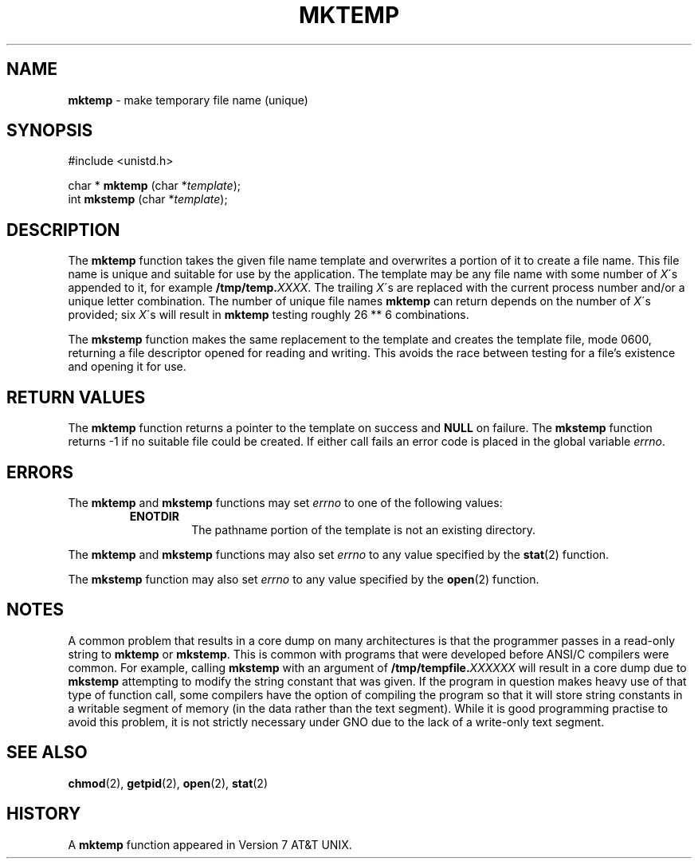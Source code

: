 .\" Copyright (c) 1989, 1991, 1993
.\"	The Regents of the University of California.  All rights reserved.
.\"
.\" Redistribution and use in source and binary forms, with or without
.\" modification, are permitted provided that the following conditions
.\" are met:
.\" 1. Redistributions of source code must retain the above copyright
.\"    notice, this list of conditions and the following disclaimer.
.\" 2. Redistributions in binary form must reproduce the above copyright
.\"    notice, this list of conditions and the following disclaimer in the
.\"    documentation and/or other materials provided with the distribution.
.\" 3. All advertising materials mentioning features or use of this software
.\"    must display the following acknowledgement:
.\"	This product includes software developed by the University of
.\"	California, Berkeley and its contributors.
.\" 4. Neither the name of the University nor the names of its contributors
.\"    may be used to endorse or promote products derived from this software
.\"    without specific prior written permission.
.\"
.\" THIS SOFTWARE IS PROVIDED BY THE REGENTS AND CONTRIBUTORS ``AS IS'' AND
.\" ANY EXPRESS OR IMPLIED WARRANTIES, INCLUDING, BUT NOT LIMITED TO, THE
.\" IMPLIED WARRANTIES OF MERCHANTABILITY AND FITNESS FOR A PARTICULAR PURPOSE
.\" ARE DISCLAIMED.  IN NO EVENT SHALL THE REGENTS OR CONTRIBUTORS BE LIABLE
.\" FOR ANY DIRECT, INDIRECT, INCIDENTAL, SPECIAL, EXEMPLARY, OR CONSEQUENTIAL
.\" DAMAGES (INCLUDING, BUT NOT LIMITED TO, PROCUREMENT OF SUBSTITUTE GOODS
.\" OR SERVICES; LOSS OF USE, DATA, OR PROFITS; OR BUSINESS INTERRUPTION)
.\" HOWEVER CAUSED AND ON ANY THEORY OF LIABILITY, WHETHER IN CONTRACT, STRICT
.\" LIABILITY, OR TORT (INCLUDING NEGLIGENCE OR OTHERWISE) ARISING IN ANY WAY
.\" OUT OF THE USE OF THIS SOFTWARE, EVEN IF ADVISED OF THE POSSIBILITY OF
.\" SUCH DAMAGE.
.\"
.\"     @(#)mktemp.3	8.1 (Berkeley) 6/4/93
.\"
.TH MKTEMP 3 "27 January 1997" GNO "Library Routines"
.SH NAME
.BR mktemp
\- make temporary file name (unique)
.SH SYNOPSIS
#include <unistd.h>
.sp 1
char *
\fBmktemp\fR (char *\fItemplate\fR);
.br
int
\fBmkstemp\fR (char *\fItemplate\fR);
.SH DESCRIPTION
The
.BR mktemp 
function
takes the given file name template and overwrites a portion of it
to create a file name.
This file name is unique and suitable for use
by the application.
The template may be any file name with some number of
.IR X \'s
appended
to it, for example \fB/tmp/temp.\fIXXXX\fR.
The trailing
.IR X \'s
are replaced with the current process number and/or a
unique letter combination.
The number of unique file names
.BR mktemp 
can return depends on the number of
.IR X \'s
provided; six
.IR X \'s
will
result in
.BR mktemp 
testing roughly 26 ** 6 combinations.
.LP
The
.BR mkstemp 
function
makes the same replacement to the template and creates the template file,
mode 0600, returning a file descriptor opened for reading and writing.
This avoids the race between testing for a file's existence and opening it
for use.
.SH RETURN VALUES
The
.BR mktemp 
function
returns a pointer to the template on success and
.BR NULL
on failure.
The
.BR mkstemp 
function
returns \-1 if no suitable file could be created.
If either call fails an error code is placed in the global variable
.IR errno .
.SH ERRORS
The
.BR mktemp 
and
.BR mkstemp 
functions
may set
.IR errno
to one of the following values:
.RS
.IP \fBENOTDIR\fR
The pathname portion of the template is not an existing directory.
.RE
.LP
The
.BR mktemp 
and
.BR mkstemp 
functions
may also set
.IR errno
to any value specified by the
.BR stat (2)
function.
.LP
The
.BR mkstemp 
function
may also set
.IR errno
to any value specified by the
.BR open (2)
function.
.SH NOTES
A common problem that results in a core dump on many architectures
is that the programmer passes in a read-only string to 
.BR mktemp 
or 
.BR mkstemp .
This is common with programs that were developed before 
ANSI/C compilers were common.
For example, calling
.BR mkstemp 
with an argument of \fB/tmp/tempfile.\fIXXXXXX\fR
will result in a core dump due to 
.BR mkstemp 
attempting to modify the string constant that was given.
If the program in question makes heavy use of that type
of function call, some compilers have the option of compiling the program
so that it will store string constants in a writable segment of memory
(in the data rather than the text segment).  While it is good programming
practise to avoid this problem, it is not strictly necessary under GNO
due to the lack of a write-only text segment.
.SH SEE ALSO
.BR chmod (2),
.BR getpid (2),
.BR open (2),
.BR stat (2)
.SH HISTORY
A
.BR mktemp
function appeared in Version 7 AT&T UNIX.
